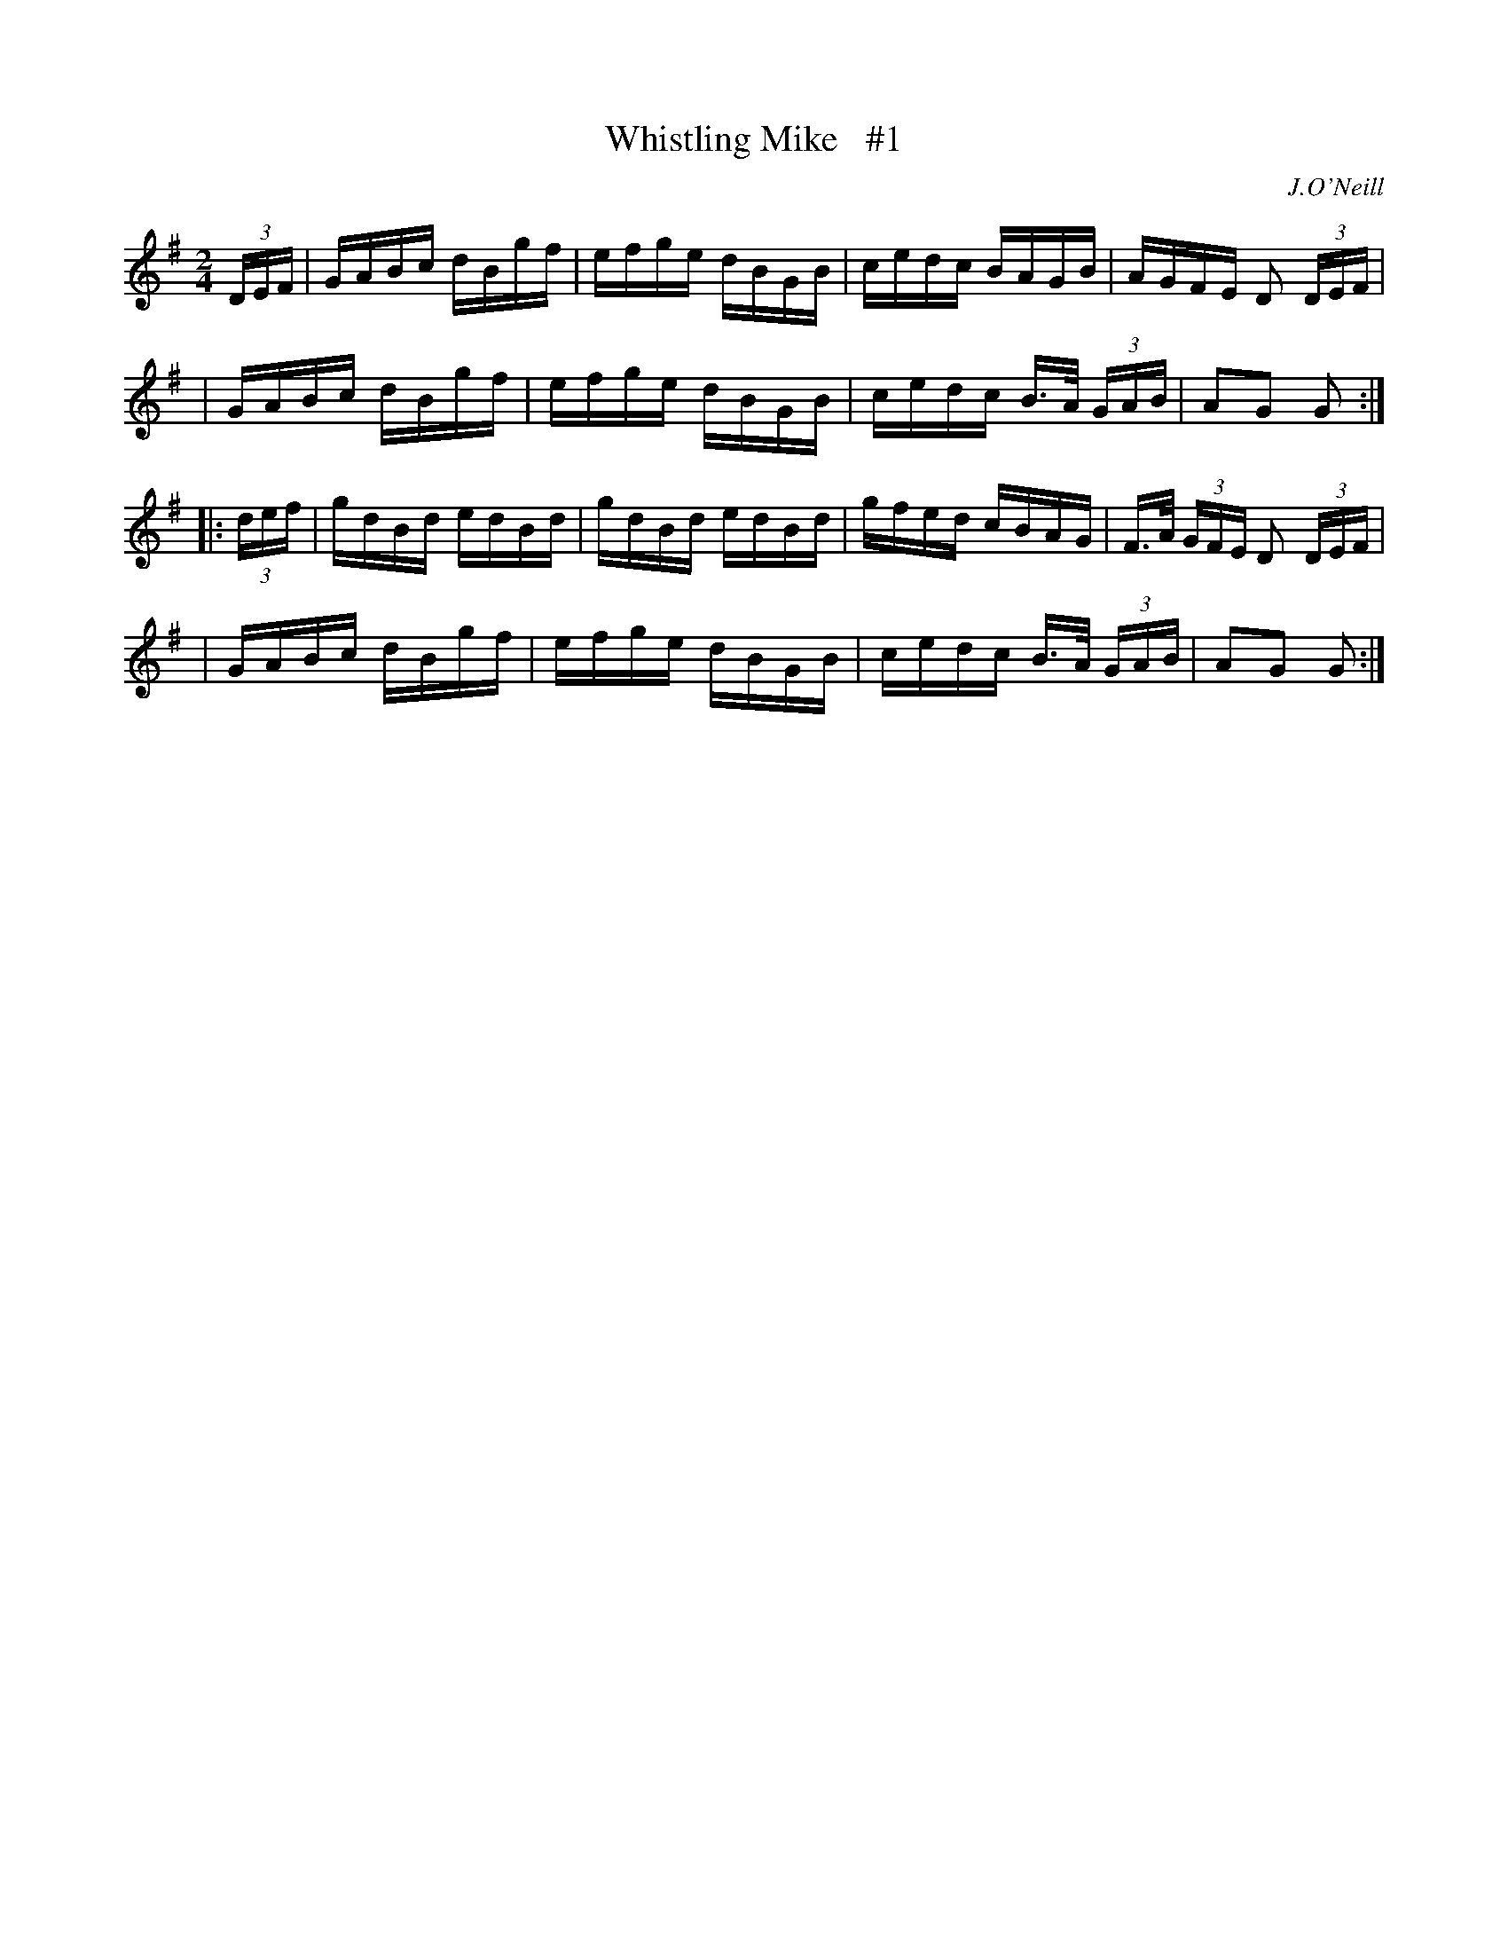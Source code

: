 X: 1679
T: Whistling Mike   #1
R: hornpipe, reel
%S: s:4 b:16(4+4+4+4)
B: O'Neill's 1850 #1679
O: J.O'Neill
M: 2/4
L: 1/16
K: G
(3DEF \
| GABc dBgf | efge dBGB | cedc BAGB | AGFE D2 (3DEF |
| GABc dBgf | efge dBGB | cedc B>A (3GAB | A2G2 G2 :|
|: (3def \
| gdBd edBd | gdBd edBd | gfed cBAG | F>A (3GFE D2 (3DEF |
| GABc dBgf | efge dBGB | cedc B>A (3GAB | A2G2 G2 :|
